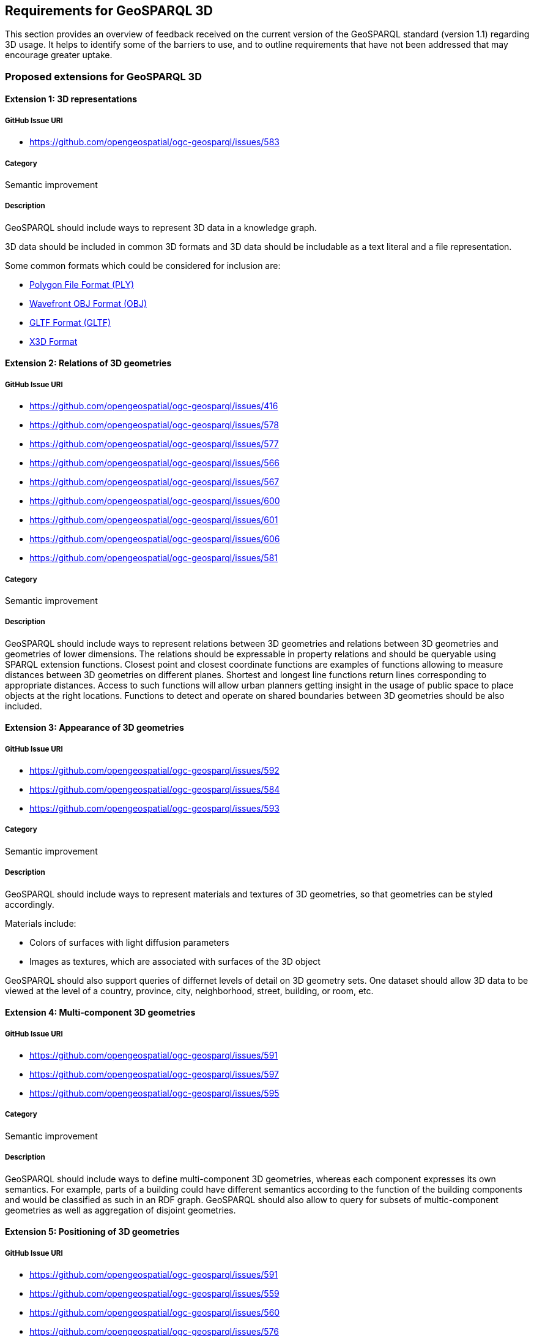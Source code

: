 == Requirements for GeoSPARQL 3D

This section provides an overview of feedback received on the current version of the GeoSPARQL standard (version 1.1) regarding 3D usage. 
It helps to identify some of the barriers to use, and to outline requirements that have not been addressed that may encourage greater uptake.

=== Proposed extensions for GeoSPARQL 3D

==== Extension {counter:ext}: 3D representations

===== GitHub Issue URI

- https://github.com/opengeospatial/ogc-geosparql/issues/583

===== Category

Semantic improvement

===== Description

GeoSPARQL should include ways to represent 3D data in a knowledge graph.

3D data should be included in common 3D formats and 3D data should be includable as a text literal and a file representation.

Some common formats which could be considered for inclusion are:

- https://paulbourke.net/dataformats/ply/[Polygon File Format (PLY)]
- https://www.loc.gov/preservation/digital/formats/fdd/fdd000507.shtml[Wavefront OBJ Format (OBJ)]
- https://registry.khronos.org/glTF/specs/2.0/glTF-2.0.html[GLTF Format (GLTF)]
- https://www.web3d.org[X3D Format]

==== Extension {counter:ext}: Relations of 3D geometries

===== GitHub Issue URI

- https://github.com/opengeospatial/ogc-geosparql/issues/416
- https://github.com/opengeospatial/ogc-geosparql/issues/578
- https://github.com/opengeospatial/ogc-geosparql/issues/577
- https://github.com/opengeospatial/ogc-geosparql/issues/566
- https://github.com/opengeospatial/ogc-geosparql/issues/567
- https://github.com/opengeospatial/ogc-geosparql/issues/600
- https://github.com/opengeospatial/ogc-geosparql/issues/601
- https://github.com/opengeospatial/ogc-geosparql/issues/606
- https://github.com/opengeospatial/ogc-geosparql/issues/581

===== Category

Semantic improvement

===== Description

GeoSPARQL should include ways to represent relations between 3D geometries and relations between 3D geometries and geometries of lower dimensions.
The relations should be expressable in property relations and should be queryable using SPARQL extension functions. Closest point and closest coordinate functions are examples of functions allowing to measure distances between 3D geometries on different planes. Shortest and longest line functions return lines corresponding to appropriate distances. Access to such functions will allow urban planners getting insight in the usage of public space to place objects at the right locations. Functions to detect and operate on shared boundaries between 3D geometries should be also included.

==== Extension {counter:ext}: Appearance of 3D geometries

===== GitHub Issue URI

- https://github.com/opengeospatial/ogc-geosparql/issues/592
- https://github.com/opengeospatial/ogc-geosparql/issues/584
- https://github.com/opengeospatial/ogc-geosparql/issues/593

===== Category

Semantic improvement

===== Description

GeoSPARQL should include ways to represent materials and textures of 3D geometries, so that geometries can be styled accordingly.

Materials include:

- Colors of surfaces with light diffusion parameters
- Images as textures, which are associated with surfaces of the 3D object

GeoSPARQL should also support queries of differnet levels of detail on 3D geometry sets. One dataset should allow 3D data to be viewed at the level of a country, province, city, neighborhood, street, building, or room, etc.

==== Extension {counter:ext}: Multi-component 3D geometries

===== GitHub Issue URI

- https://github.com/opengeospatial/ogc-geosparql/issues/591
- https://github.com/opengeospatial/ogc-geosparql/issues/597
- https://github.com/opengeospatial/ogc-geosparql/issues/595

===== Category

Semantic improvement

===== Description

GeoSPARQL should include ways to define multi-component 3D geometries, whereas each component expresses its own semantics.
For example, parts of a building could have different semantics according to the function of the building components and would be classified as such in an RDF graph. GeoSPARQL should also allow to query for subsets of multic-component geometries as well as aggregation of disjoint geometries.

==== Extension {counter:ext}: Positioning of 3D geometries

===== GitHub Issue URI

- https://github.com/opengeospatial/ogc-geosparql/issues/591
- https://github.com/opengeospatial/ogc-geosparql/issues/559
- https://github.com/opengeospatial/ogc-geosparql/issues/560
- https://github.com/opengeospatial/ogc-geosparql/issues/576
- https://github.com/opengeospatial/ogc-geosparql/issues/604
- https://github.com/opengeospatial/ogc-geosparql/issues/587

===== Category

Semantic improvement

===== Description

GeoSPARQL should include ways to position 3D geometries in a 3D space.
Commonly 3D geometries are rotated, translated and scaled using commonly defined operators in computer graphics.
Similar operations are needed for the relative positioning of 3D objects in GeoSPARQL, as properties and potentially as functions. One type of functions, particularly useful in urban planning scenarios, is to change Z coordinates of a 3D geometry. Such operations allow for adjustments to models produced without accounting for elevation as well as better reuse of 3D models where only elevations are different. Flip X, Y coordinates function allows to reposition geometries in another dimension. More general transformations by matrix are also introduced.

==== Extension {counter:ext}: Alignments of GeoSPARQL 3D

===== GitHub Issue URI

- https://github.com/opengeospatial/ogc-geosparql/issues/590
- https://github.com/opengeospatial/ogc-geosparql/issues/574
- https://github.com/opengeospatial/ogc-geosparql/issues/571
- https://github.com/opengeospatial/ogc-geosparql/issues/598

===== Category

Semantic improvement

===== Description

GeoSPARQL 3D should be aligned to other vocabularies and standard which currently provide 3D support in different knowledge domains.
Especially alignments to https://technical.buildingsmart.org/standards/ifc/ifc-formats/ifcowl/[ifcOWL] and the https://www.web3d.org/x3d/content/semantics/semantics.html[X3D vocabulary] would position the GeoSPARQL vocabulary as a link between these different standards. At the same time GeoSPARQL should not include advanced procedural geometric concepts from IFC.

==== Extension {counter:ext}: Alignments of Engineering CRS to Geospatial CRS

===== GitHub Issue URI

- https://github.com/opengeospatial/ogc-geosparql/issues/586
- https://github.com/opengeospatial/ogc-geosparql/issues/599
- https://github.com/opengeospatial/ogc-geosparql/issues/585
- https://github.com/opengeospatial/ogc-geosparql/issues/587
- https://github.com/opengeospatial/ogc-geosparql/issues/588
- https://github.com/opengeospatial/ogc-geosparql/issues/589
- https://github.com/opengeospatial/ogc-geosparql/issues/594

===== Category

Semantic improvement

===== Description

GeoSPARQL 3D should provide the opportunity to align a local coordinate system in which most 3D geometries are defined with a coordinate reference.
While this work might only be partially done within the scope of GeoSPARQL itself, GeoSPARQL should be aligned with the emerging https://github.com/opengeospatial/ontology-crs[Ontology CRS] developments of OGC and provide necessary functions or properties to create the link. There should be also validation function for asessing if a particular CRS could be applied to 3D geometries and a  functions for storing information about coordinate resolution per axis.

==== Extension {counter:ext}: Geometry Extrusion

===== GitHub Issue URI

- https://github.com/opengeospatial/ogc-geosparql/issues/556
- https://github.com/opengeospatial/ogc-geosparql/issues/547

===== Category

Semantic improvement

===== Description

GeoSPARQL 3D should provide the opportunity to extrude 2D geometries to 3D geometries and vice versa.


==== Extension {counter:ext}: Geometry Attributes

===== GitHub Issue URI

- https://github.com/opengeospatial/ogc-geosparql/issues/568
- https://github.com/opengeospatial/ogc-geosparql/issues/550
- https://github.com/opengeospatial/ogc-geosparql/issues/549
- https://github.com/opengeospatial/ogc-geosparql/issues/548
- https://github.com/opengeospatial/ogc-geosparql/issues/558

===== Category

Semantic improvement

===== Description

GeoSPARQL 3D should provide functions and properties that describe essential properties of a 3D Geometry such as its minimum and maximum height, width and depth and its CompactnessRatio.

==== Extension {counter:ext}: Non-topological Query Functions - 3D Extension

===== GitHub Issue URI

- https://github.com/opengeospatial/ogc-geosparql/issues/556

===== Category

Semantic improvement

===== Description

GeoSPARQL 3D should provide the opportunity to execute non-topological query functions on 2D and 3D geometries commonly used in geospatial databases. Proposed extensions include following functions:

- geometry extrusion to the specified line segment
- geometry extrusion to the specified height
- spatiotemporal geometry extrusion to the specified line segment with specific start and end time

==== Extension {counter:ext}: Ratios Between Geometry Properties

===== GitHub Issue URI

- https://github.com/opengeospatial/ogc-geosparql/issues/551

===== Category

Semantic improvement

===== Description

GeoSPARQL 3D should provide means to assess ratios between geometry properties. Proposed function comparing percentage area ratio will be useful in AECO industry use cases such as measuring ratio of total floor area of a building to land parcel area for compliance checking. The function allows to compare ratios of 2D area with surface area of 3D geometries apart from measuring area ratios for geometries of the same dimensionality.

==== Extension {counter:ext}: 3D Geometry Analysis

===== GitHub Issue URI

- https://github.com/opengeospatial/ogc-geosparql/issues/552
- https://github.com/opengeospatial/ogc-geosparql/issues/579
- https://github.com/opengeospatial/ogc-geosparql/issues/580
- https://github.com/opengeospatial/ogc-geosparql/issues/596
- https://github.com/opengeospatial/ogc-geosparql/issues/582

===== Category

Semantic improvement

===== Description

GeoSPARQL 3D should provide functions useful for 3D geometry analysis. An example of such function is gross footprint area of 3D geometry sliced at a certain level. For instance, urban planners will be able to use this function to estimate the gross floor area of the building by slicing at the specified floor heights whenever they work with 3D models have only the building exterior, plus a specification of floor heights (but not the individual floors as distinct features). There should be also support for modeling and analysis of more complex geometry aggregates (eg. volumetric survey plans and their intersecting parts).

==== Extension {counter:ext}: Geometry Transformations

===== GitHub Issue URI

- https://github.com/opengeospatial/ogc-geosparql/issues/561
- https://github.com/opengeospatial/ogc-geosparql/issues/602

===== Category

Semantic improvement

===== Description

GeoSPARQL 3D should provide functions useful for geometry transfomations and complex 3D geometry representations. One such example is use of triangulated irregular networks (TIN) for digital elevation models (DEMs), digital surface models (DSMs) or digital terrain models (DTMs). Turning any geometry into TIN will allow for intergating it into such models. Translation by vector function allows for geometry aligments and adjustments while preserving relations between its points.

